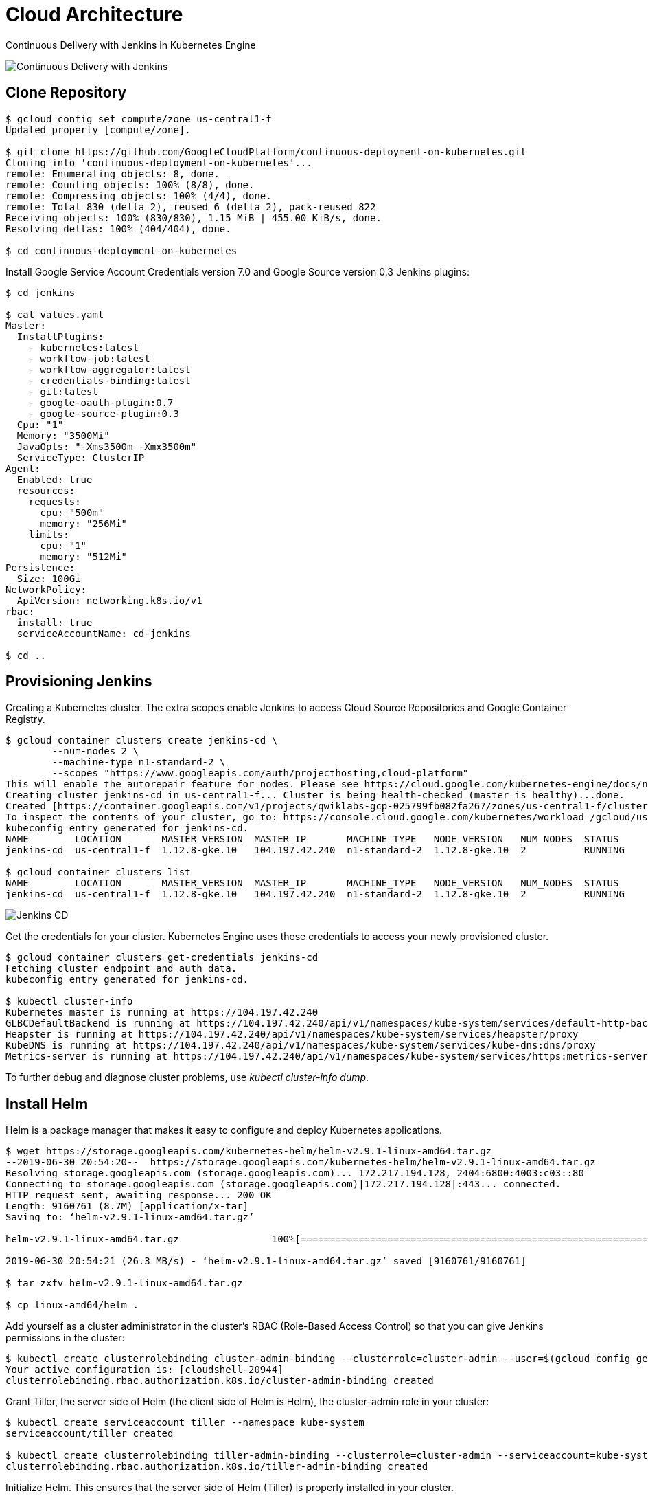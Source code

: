 Cloud Architecture
==================

Continuous Delivery with Jenkins in Kubernetes Engine

image::https://cdn.qwiklabs.com/1b%2B9D20QnfRjAF8c6xlXmexot7TDcOsYzsRwp%2FH4ErE%3D[Continuous Delivery with Jenkins]

Clone Repository
----------------

[source.console]
----
$ gcloud config set compute/zone us-central1-f
Updated property [compute/zone].

$ git clone https://github.com/GoogleCloudPlatform/continuous-deployment-on-kubernetes.git
Cloning into 'continuous-deployment-on-kubernetes'...
remote: Enumerating objects: 8, done.
remote: Counting objects: 100% (8/8), done.
remote: Compressing objects: 100% (4/4), done.
remote: Total 830 (delta 2), reused 6 (delta 2), pack-reused 822
Receiving objects: 100% (830/830), 1.15 MiB | 455.00 KiB/s, done.
Resolving deltas: 100% (404/404), done.

$ cd continuous-deployment-on-kubernetes
----

Install Google Service Account Credentials version 7.0 and Google Source version 0.3 Jenkins plugins:

[source.console]
----
$ cd jenkins

$ cat values.yaml
Master:
  InstallPlugins:
    - kubernetes:latest
    - workflow-job:latest
    - workflow-aggregator:latest
    - credentials-binding:latest
    - git:latest
    - google-oauth-plugin:0.7
    - google-source-plugin:0.3
  Cpu: "1"
  Memory: "3500Mi"
  JavaOpts: "-Xms3500m -Xmx3500m"
  ServiceType: ClusterIP
Agent:
  Enabled: true
  resources:
    requests:
      cpu: "500m"
      memory: "256Mi"
    limits:
      cpu: "1"
      memory: "512Mi"
Persistence:
  Size: 100Gi
NetworkPolicy:
  ApiVersion: networking.k8s.io/v1
rbac:
  install: true
  serviceAccountName: cd-jenkins

$ cd ..
----

Provisioning Jenkins
--------------------

Creating a Kubernetes cluster. The extra scopes enable Jenkins to access Cloud Source Repositories and Google Container Registry.

[source.console]
----
$ gcloud container clusters create jenkins-cd \
        --num-nodes 2 \
        --machine-type n1-standard-2 \
        --scopes "https://www.googleapis.com/auth/projecthosting,cloud-platform"
This will enable the autorepair feature for nodes. Please see https://cloud.google.com/kubernetes-engine/docs/node-auto-repair for more information on node autorepairs.
Creating cluster jenkins-cd in us-central1-f... Cluster is being health-checked (master is healthy)...done.
Created [https://container.googleapis.com/v1/projects/qwiklabs-gcp-025799fb082fa267/zones/us-central1-f/clusters/jenkins-cd].
To inspect the contents of your cluster, go to: https://console.cloud.google.com/kubernetes/workload_/gcloud/us-central1-f/jenkins-cd?project=qwiklabs-gcp-025799fb082fa267
kubeconfig entry generated for jenkins-cd.
NAME        LOCATION       MASTER_VERSION  MASTER_IP       MACHINE_TYPE   NODE_VERSION   NUM_NODES  STATUS
jenkins-cd  us-central1-f  1.12.8-gke.10   104.197.42.240  n1-standard-2  1.12.8-gke.10  2          RUNNING

$ gcloud container clusters list
NAME        LOCATION       MASTER_VERSION  MASTER_IP       MACHINE_TYPE   NODE_VERSION   NUM_NODES  STATUS
jenkins-cd  us-central1-f  1.12.8-gke.10   104.197.42.240  n1-standard-2  1.12.8-gke.10  2          RUNNING
----

image::Jenkins in Kubernetes - Jenkins CD.png[Jenkins CD]

Get the credentials for your cluster. Kubernetes Engine uses these credentials to access your newly provisioned cluster.

[source.console]
----
$ gcloud container clusters get-credentials jenkins-cd
Fetching cluster endpoint and auth data.
kubeconfig entry generated for jenkins-cd.

$ kubectl cluster-info
Kubernetes master is running at https://104.197.42.240
GLBCDefaultBackend is running at https://104.197.42.240/api/v1/namespaces/kube-system/services/default-http-backend:http/proxy
Heapster is running at https://104.197.42.240/api/v1/namespaces/kube-system/services/heapster/proxy
KubeDNS is running at https://104.197.42.240/api/v1/namespaces/kube-system/services/kube-dns:dns/proxy
Metrics-server is running at https://104.197.42.240/api/v1/namespaces/kube-system/services/https:metrics-server:/proxy
----

To further debug and diagnose cluster problems, use 'kubectl cluster-info dump'.

Install Helm
------------

Helm is a package manager that makes it easy to configure and deploy Kubernetes applications.

[source.console]
----
$ wget https://storage.googleapis.com/kubernetes-helm/helm-v2.9.1-linux-amd64.tar.gz
--2019-06-30 20:54:20--  https://storage.googleapis.com/kubernetes-helm/helm-v2.9.1-linux-amd64.tar.gz
Resolving storage.googleapis.com (storage.googleapis.com)... 172.217.194.128, 2404:6800:4003:c03::80
Connecting to storage.googleapis.com (storage.googleapis.com)|172.217.194.128|:443... connected.
HTTP request sent, awaiting response... 200 OK
Length: 9160761 (8.7M) [application/x-tar]
Saving to: ‘helm-v2.9.1-linux-amd64.tar.gz’

helm-v2.9.1-linux-amd64.tar.gz                100%[===============================================================================================>]   8.74M  26.3MB/s    in 0.3s

2019-06-30 20:54:21 (26.3 MB/s) - ‘helm-v2.9.1-linux-amd64.tar.gz’ saved [9160761/9160761]

$ tar zxfv helm-v2.9.1-linux-amd64.tar.gz

$ cp linux-amd64/helm .
----

Add yourself as a cluster administrator in the cluster's RBAC (Role-Based Access Control) so that you can give Jenkins permissions in the cluster:

[source.console]
----
$ kubectl create clusterrolebinding cluster-admin-binding --clusterrole=cluster-admin --user=$(gcloud config get-value account)
Your active configuration is: [cloudshell-20944]
clusterrolebinding.rbac.authorization.k8s.io/cluster-admin-binding created
----

Grant Tiller, the server side of Helm (the client side of Helm is Helm), the cluster-admin role in your cluster:

[source.console]
----
$ kubectl create serviceaccount tiller --namespace kube-system
serviceaccount/tiller created

$ kubectl create clusterrolebinding tiller-admin-binding --clusterrole=cluster-admin --serviceaccount=kube-system:tiller
clusterrolebinding.rbac.authorization.k8s.io/tiller-admin-binding created
----

Initialize Helm. This ensures that the server side of Helm (Tiller) is properly installed in your cluster.

[source.console]
----
$ ./helm init --service-account=tiller
Creating /home/google3977749_student/.helm
Creating /home/google3977749_student/.helm/repository
Creating /home/google3977749_student/.helm/repository/cache
Creating /home/google3977749_student/.helm/repository/local
Creating /home/google3977749_student/.helm/plugins
Creating /home/google3977749_student/.helm/starters
Creating /home/google3977749_student/.helm/cache/archive
Creating /home/google3977749_student/.helm/repository/repositories.yaml
Adding stable repo with URL: https://kubernetes-charts.storage.googleapis.com
Adding local repo with URL: http://127.0.0.1:8879/charts
$HELM_HOME has been configured at /home/google3977749_student/.helm.

Tiller (the Helm server-side component) has been installed into your Kubernetes Cluster.

Please note: by default, Tiller is deployed with an insecure 'allow unauthenticated users' policy.
For more information on securing your installation see: https://docs.helm.sh/using_helm/#securing-your-helm-installation
Happy Helming!

$ ./helm update
Command "update" is deprecated, use 'helm repo update'

Hang tight while we grab the latest from your chart repositories...
...Skip local chart repository
...Successfully got an update from the "stable" chart repository
Update Complete. ⎈ Happy Helming!⎈

$ ./helm version
Client: &version.Version{SemVer:"v2.9.1", GitCommit:"20adb27c7c5868466912eebdf6664e7390ebe710", GitTreeState:"clean"}
Server: &version.Version{SemVer:"v2.9.1", GitCommit:"20adb27c7c5868466912eebdf6664e7390ebe710", GitTreeState:"clean"}
----

Configure and Install Jenkins
-----------------------------

[source.console]
----
$ ./helm install -n cd stable/jenkins -f jenkins/values.yaml --version 0.16.6 --wait
NAME:   cd
LAST DEPLOYED: Sun Jun 30 20:59:25 2019
NAMESPACE: default
STATUS: DEPLOYED
RESOURCES:
==> v1/Service
NAME              TYPE       CLUSTER-IP  EXTERNAL-IP  PORT(S)    AGE
cd-jenkins-agent  ClusterIP  10.0.14.49  <none>       50000/TCP  6s
cd-jenkins        ClusterIP  10.0.9.101  <none>       8080/TCP   6s
==> v1beta1/Deployment
NAME        DESIRED  CURRENT  UP-TO-DATE  AVAILABLE  AGE
cd-jenkins  1        1        1           0          6s
==> v1/Pod(related)
NAME                        READY  STATUS    RESTARTS  AGE
cd-jenkins-97fc777c7-b4dwd  0/1    Init:0/1  0         6s
==> v1/Secret
NAME        TYPE    DATA  AGE
cd-jenkins  Opaque  2     6s
==> v1/ConfigMap
NAME              DATA  AGE
cd-jenkins        4     6s
cd-jenkins-tests  1     6s
==> v1/PersistentVolumeClaim
NAME        STATUS  VOLUME                                    CAPACITY  ACCESS MODES  STORAGECLASS  AGE
cd-jenkins  Bound   pvc-1fe17276-9b26-11e9-be6c-42010a800086  100Gi     RWO           standard      6s
==> v1/ServiceAccount
NAME        SECRETS  AGE
cd-jenkins  1        6s
==> v1beta1/ClusterRoleBinding
NAME                     AGE
cd-jenkins-role-binding  6s
NOTES:
1. Get your 'admin' user password by running:
  printf $(kubectl get secret --namespace default cd-jenkins -o jsonpath="{.data.jenkins-admin-password}" | base64 --decode);echo
2. Get the Jenkins URL to visit by running these commands in the same shell:
  export POD_NAME=$(kubectl get pods --namespace default -l "component=cd-jenkins-master" -o jsonpath="{.items[0].metadata.name}")
  echo http://127.0.0.1:8080
  kubectl port-forward $POD_NAME 8080:8080
3. Login with the password from step 1 and the username: admin
For more information on running Jenkins on Kubernetes, visit:
https://cloud.google.com/solutions/jenkins-on-container-engine
Configure the Kubernetes plugin in Jenkins to use the following Service Account name cd-jenkins using the following steps:
  Create a Jenkins credential of type Kubernetes service account with service account name cd-jenkins
  Under configure Jenkins -- Update the credentials config in the cloud section to use the service account credential you created in the step above.

$ kubectl get pods
NAME                         READY   STATUS    RESTARTS   AGE
cd-jenkins-97fc777c7-b4dwd   0/1     Running   0          68s

$ export POD_NAME=$(kubectl get pods -l "component=cd-jenkins-master" -o jsonpath="{.items[0].metadata.name}")

$ kubectl port-forward $POD_NAME 8080:8080 >> /dev/null &
[1] 554

$ kubectl get svc
NAME               TYPE        CLUSTER-IP   EXTERNAL-IP   PORT(S)     AGE
cd-jenkins         ClusterIP   10.0.9.101   <none>        8080/TCP    2m40s
cd-jenkins-agent   ClusterIP   10.0.14.49   <none>        50000/TCP   2m40s
kubernetes         ClusterIP   10.0.0.1     <none>        443/TCP     11m
----

Connect to Jenkins
------------------

[source.console]
----
$ printf $(kubectl get secret cd-jenkins -o jsonpath="{.data.jenkins-admin-password}" | base64 --decode);echo
kOMnMRED1L
----

To get to the Jenkins user interface, in Google Cloud Shell, click on the Web Preview button in cloud shell, then click “Preview on port 8080”:

image::https://cdn.qwiklabs.com/wy13PEPdV6ZbYMJR2tmk3iKe%2FEyVDXVWtrWFVJeZUXk%3D[]

With **Username / Password** i.e. **admin / kOMnMRED1L** to logon Jenkins.

image::Jenkins in Kubernetes - Jenkins Dashboard.png[Jenkins Dashboard]

Deploying the Application
-------------------------

Deploy the sample application, **gceme**, in your continuous deployment pipeline. The application is written in the Go language and is located in the repo's sample-app directory.

- In backend: gceme listens on port 8080 and returns Compute Engine instance metadata in JSON format.
- In frontend: gceme queries the backend gceme service and renders the resulting JSON in the user interface.

image::https://cdn.qwiklabs.com/P1T5JBWWprA4iLf%2FB5%2BO6as7otLE25YBde57gzZwSz4%3D[Sample App]

Create the Kubernetes namespace **production**, logically isolate the deployment:

[source.console]
----
$ cd sample-app

$ kubectl create ns production
namespace/production created
----

Create the production and canary deployments:

[source.console]
----
$ kubectl apply -f k8s/production -n production
deployment.extensions/gceme-backend-production created
deployment.extensions/gceme-frontend-production created

kubectl apply -f k8s/canary -n production
deployment.extensions/gceme-backend-canary created
deployment.extensions/gceme-frontend-canary created

kubectl apply -f k8s/services -n production
service/gceme-backend created
service/gceme-frontend created
----

Scale up the production environment frontends by running the following command:

[source.console]
----
$ kubectl scale deployment gceme-frontend-production -n production --replicas 4
deployment.extensions/gceme-frontend-production scaled
----

By default, only one replica of the frontend is deployed. Use the kubectl scale command to ensure that there are at least 4 replicas running at all times.

[source.console]
----
$ kubectl get pods -n production -l app=gceme -l role=frontend
NAME                                         READY   STATUS    RESTARTS   AGE
gceme-frontend-canary-84cc88cccf-xp6qx       1/1     Running   0          4m58s
gceme-frontend-production-5df96c664d-989k6   1/1     Running   0          5m20s
gceme-frontend-production-5df96c664d-j5n5w   1/1     Running   0          60s
gceme-frontend-production-5df96c664d-j8xn9   1/1     Running   0          60s
gceme-frontend-production-5df96c664d-m2qsh   1/1     Running   0          60s
----

Now have 5 pods running for the frontend, 4 for production traffic and 1 for canary releases (changes to the canary release will only affect 1 out of 5 (20%) of users).

[source.console]
----
$ kubectl get pods -n production -l app=gceme -l role=backend
NAME                                       READY   STATUS    RESTARTS   AGE
gceme-backend-canary-688b9c69d9-j7rcj      1/1     Running   0          5m38s
gceme-backend-production-d6559978d-kt7hj   1/1     Running   0          6m1s
----

Now have 2 pods for the backend, 1 for production and 1 for canary.

image::Jenkins in Kubernetes - Workloads.png[Kubernetes - Workloads]

image::Jenkins in Kubernetes - Services & Ingress.png[Kubernetes - Services & Ingress]

image::Jenkins in Kubernetes - Configuration.png[Kubernetes - Configuration]

image::Jenkins in Kubernetes - Storage.png[Kubernetes - Storage]

image::Jenkins in Kubernetes - Storage classes.png[Kubernetes - Storage classes]

Retrieve the external IP for the production services (may take several minutes):

[source.console]
----
$ kubectl get service gceme-frontend -n production
NAME             TYPE           CLUSTER-IP   EXTERNAL-IP    PORT(S)        AGE
gceme-frontend   LoadBalancer   10.0.10.80   34.68.48.137   80:32700/TCP   6m23s
----

Paste External IP into a browser http://34.68.48.137 to see the instance metadata info card displayed:

image::Jenkins in Kubernetes - Instance Metadata.png[Instance Metadata]

Assign the frontend service load balancer IP in an environment variable:

[source.console]
----
$ export FRONTEND_SERVICE_IP=$(kubectl get -o jsonpath="{.status.loadBalancer.ingress[0].ip}" --namespace=production services gceme-frontend)

$ curl http://$FRONTEND_SERVICE_IP/version
1.0.0
----

Creating the Jenkins Pipeline
-----------------------------

Creating a repository to host the sample app source code:

[source.console]
----
$ gcloud alpha source repos create default
WARNING: You may be billed for this repository. See https://cloud.google.com/source-repositories/docs/pricing for details.

$ git init
Initialized empty Git repository in /home/google3977749_student/continuous-deployment-on-kubernetes/sample-app/.git/

$ git config credential.helper gcloud.sh

$ env | grep DEVSHELL_PROJECT_ID
DEVSHELL_PROJECT_ID=qwiklabs-gcp-025799fb082fa267

$ git remote add origin https://source.developers.google.com/p/$DEVSHELL_PROJECT_ID/r/default

$ git config --global user.email "terrence.miao@somewhere-over-the-rainbow.net"

$ git config --global user.name "Terrence Miao"

$ git add .

$ git commit -m "Initial commit"
[master (root-commit) e20c5a6] Initial commit
 31 files changed, 2434 insertions(+)
 create mode 100644 Dockerfile
 create mode 100644 Gopkg.lock
 create mode 100644 Gopkg.toml
 create mode 100644 Jenkinsfile
 create mode 100644 html.go
 create mode 100644 k8s/canary/backend-canary.yaml
 create mode 100644 k8s/canary/frontend-canary.yaml
 create mode 100644 k8s/dev/backend-dev.yaml
 create mode 100644 k8s/dev/default.yml
 create mode 100644 k8s/dev/frontend-dev.yaml
 create mode 100644 k8s/production/backend-production.yaml
 create mode 100644 k8s/production/frontend-production.yaml
 create mode 100644 k8s/services/backend.yaml
 create mode 100644 k8s/services/frontend.yaml
 create mode 100644 main.go
 create mode 100644 main_test.go
 create mode 100644 vendor/cloud.google.com/go/AUTHORS
 create mode 100644 vendor/cloud.google.com/go/CONTRIBUTORS
 create mode 100644 vendor/cloud.google.com/go/LICENSE
 create mode 100644 vendor/cloud.google.com/go/compute/metadata/metadata.go
 create mode 100644 vendor/golang.org/x/net/AUTHORS
 create mode 100644 vendor/golang.org/x/net/CONTRIBUTORS
 create mode 100644 vendor/golang.org/x/net/LICENSE
 create mode 100644 vendor/golang.org/x/net/PATENTS
 create mode 100644 vendor/golang.org/x/net/context/context.go
 create mode 100644 vendor/golang.org/x/net/context/ctxhttp/ctxhttp.go
 create mode 100644 vendor/golang.org/x/net/context/ctxhttp/ctxhttp_pre17.go
 create mode 100644 vendor/golang.org/x/net/context/go17.go
 create mode 100644 vendor/golang.org/x/net/context/go19.go
 create mode 100644 vendor/golang.org/x/net/context/pre_go17.go
 create mode 100644 vendor/golang.org/x/net/context/pre_go19.go

$ git push origin master
Counting objects: 48, done.
Compressing objects: 100% (43/43), done.
Writing objects: 100% (48/48), 27.03 KiB | 0 bytes/s, done.
Total 48 (delta 11), reused 0 (delta 0)
remote: Resolving deltas: 100% (11/11)
To https://source.developers.google.com/p/qwiklabs-gcp-025799fb082fa267/r/default
 * [new branch]      master -> master
----

Project repo now set at: _https://source.developers.google.com/p/qwiklabs-gcp-025799fb082fa267/r/default_

Add Sample App into Jenkins build task:

image::Jenkins in Kubernetes - Sample App task.png[Sample App task in Jenkins]

Creating the Development Environment
------------------------------------

Create a development branch and push it to the Git server:

[source.console]
----
$ git checkout -b new-feature
Switched to a new branch 'new-feature'

$ gcloud config get-value project
Your active configuration is: [cloudshell-20944]
qwiklabs-gcp-025799fb082fa267

$ cat Jenkinsfile
...
def project = 'qwiklabs-gcp-025799fb082fa267'
def appName = 'gceme'
def feSvcName = "${appName}-frontend"
def imageTag = "gcr.io/${project}/${appName}:${env.BRANCH_NAME}.${env.BUILD_NUMBER}"
...
----

Modify html.go file, change <div class="card blue"> to <div class="card orange">

Modify main.go file, change to const version string = "2.0.0"

Commit and push your changes:

[source.console]
----
$ git add Jenkinsfile html.go main.go

$ git commit -m "Version 2.0.0"
[new-feature 09ccaa1] Version 2.0.0
 3 files changed, 4 insertions(+), 4 deletions(-)

$ git push origin new-feature
Counting objects: 5, done.
Compressing objects: 100% (5/5), done.
Writing objects: 100% (5/5), 496 bytes | 0 bytes/s, done.
Total 5 (delta 4), reused 0 (delta 0)
remote: Resolving deltas: 100% (4/4)
To https://source.developers.google.com/p/qwiklabs-gcp-025799fb082fa267/r/default
 * [new branch]      new-feature -> new-feature
----

[NOTE]
====
In a development scenario, you wouldn't use a public-facing load balancer. To help secure your application, you can use kubectl proxy. The proxy authenticates itself with the Kubernetes API and proxies requests from your local machine to the service in the cluster without exposing your service to the Internet.
====

[source.console]
----
$ kubectl proxy &
[2] 930
Starting to serve on 127.0.0.1:8001

$ curl http://localhost:8001/api/v1/namespaces/new-feature/services/gceme-frontend:80/proxy/version
2.0.0
----

Deploying a Canary Release
--------------------------

[source.console]
----
$ git checkout -b canary
Switched to a new branch 'canary'

$ git push origin canary
Total 0 (delta 0), reused 0 (delta 0)
To https://source.developers.google.com/p/qwiklabs-gcp-025799fb082fa267/r/default
 * [new branch]      canary -> canary

$ export FRONTEND_SERVICE_IP=$(kubectl get -o \
jsonpath="{.status.loadBalancer.ingress[0].ip}" --namespace=production services gceme-frontend)

$ while true; do curl http://$FRONTEND_SERVICE_IP/version; sleep 1; done
1.0.0
1.0.0
1.0.0
1.0.0
^C
----

Deploying to production
-----------------------

[source.console]
----
$ git checkout master
Switched to branch 'master'

$ git merge canary
Updating e20c5a6..09ccaa1
Fast-forward
 Jenkinsfile | 2 +-
 html.go     | 4 ++--
 main.go     | 2 +-
 3 files changed, 4 insertions(+), 4 deletions(-)

$ git push origin master
Total 0 (delta 0), reused 0 (delta 0)
To https://source.developers.google.com/p/qwiklabs-gcp-025799fb082fa267/r/default
   e20c5a6..09ccaa1  master -> master

$ export FRONTEND_SERVICE_IP=$(kubectl get -o \
jsonpath="{.status.loadBalancer.ingress[0].ip}" --namespace=production services gceme-frontend)

$ while true; do curl http://$FRONTEND_SERVICE_IP/version; sleep 1; done
2.0.0
1.0.0
1.0.0
1.0.0
1.0.0
2.0.0
1.0.0
1.0.0
2.0.0
1.0.0
1.0.0
^C
----

image::Jenkins in Kubernetes - Sample App build.png[Sample App build in Jenkins]

Now get the external IP address:

[source.console]
----
$ kubectl get service gceme-frontend -n production
NAME             TYPE           CLUSTER-IP   EXTERNAL-IP    PORT(S)        AGE
gceme-frontend   LoadBalancer   10.0.10.80   34.68.48.137   80:32700/TCP   38m
----

Paste External IP into a browser http://34.68.48.137 to see the instance metadata info card displayed:

image::Jenkins in Kubernetes - Instance Metadata modified.png[Instance Metadata after change]

References
----------

- Google Cloud Training - Cloud Architecture, _https://google.qwiklabs.com/quests/24_
- Continuous Delivery with Jenkins in Kubernetes Engine, _https://google.qwiklabs.com/focuses/1104?parent=catalog_
- Continuous Delivery with Jenkins in Kubernetes Engine example, _https://github.com/GoogleCloudPlatform/continuous-deployment-on-kubernetes.git_
- Google Cloud Source Repositories, _https://cloud.google.com/source-repositories/_